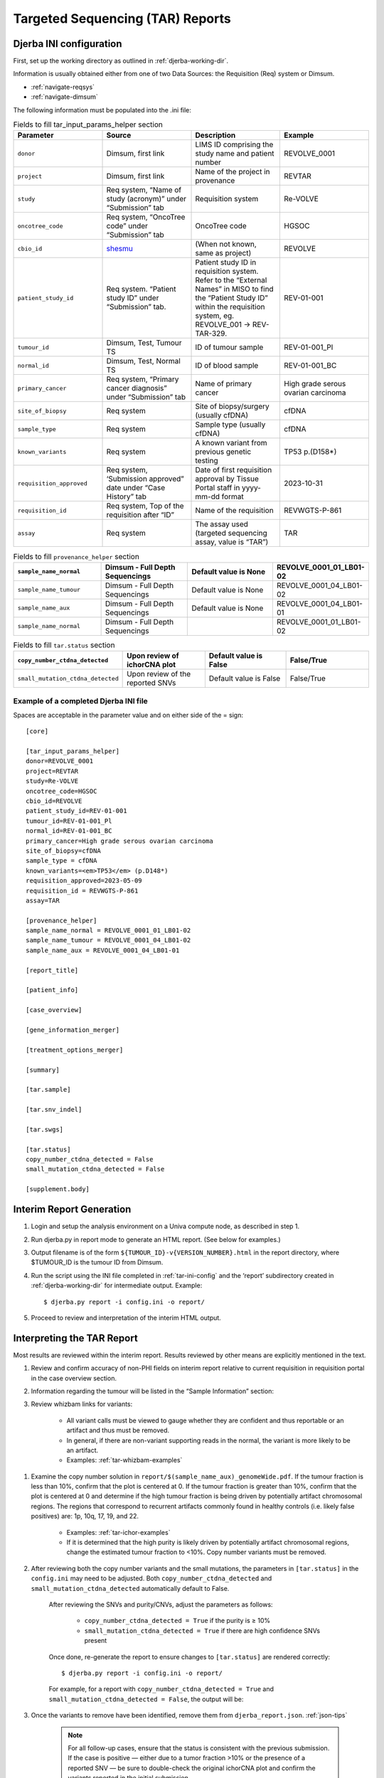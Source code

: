 Targeted Sequencing (TAR) Reports
===============================================

.. _tar-ini-config:

Djerba INI configuration
~~~~~~~~~~~~~~~~~~~~~~~~~

First, set up the working directory as outlined in :ref:`djerba-working-dir`.

Information is usually obtained either from one of two Data Sources: the Requisition (Req) system or Dimsum.

* :ref:`navigate-reqsys`
* :ref:`navigate-dimsum`

The following information must be populated into the .ini file:

.. list-table:: Fields to fill tar_input_params_helper section
	:widths: 20 20 20 20
	:header-rows: 1

	* 	- Parameter
		- Source
		- Description
		- Example
	*	- ``donor``
		- Dimsum, first link
		- LIMS ID comprising the study name and patient number
		- REVOLVE_0001
	* 	- ``project``
		- Dimsum, first link
		- Name of the project in provenance
		- REVTAR
	* 	- ``study``
		- Req system, “Name of study (acronym)” under “Submission” tab
		- Requisition system
		- Re-VOLVE
	*	- ``oncotree_code``
		- Req system, “OncoTree code” under “Submission” tab
		- OncoTree code
		- HGSOC
	*	- ``cbio_id``
		- shesmu_
		- (When not known, same as project)
		- REVOLVE
	*	- ``patient_study_id``
		- Req system. “Patient study ID” under “Submission” tab.
		- Patient study ID in requisition system. Refer to the “External Names” in MISO to find the “Patient Study ID” within the requisition system, eg. REVOLVE_001 -> REV-TAR-329.
		- REV-01-001
	*	- ``tumour_id``
		- Dimsum, Test, Tumour TS
		- ID of tumour sample
		- REV-01-001_Pl
	*	- ``normal_id``
		- Dimsum, Test, Normal TS
		- ID of blood sample
		- REV-01-001_BC
	*	- ``primary_cancer``
		- Req system, “Primary cancer diagnosis” under “Submission” tab
		- Name of primary cancer
		- High grade serous ovarian carcinoma
	*	- ``site_of_biopsy``
		- Req system
		- Site of biopsy/surgery (usually cfDNA)
		- cfDNA
	*	- ``sample_type``
		- Req system
		- Sample type  (usually cfDNA)
		- cfDNA
	*	- ``known_variants``
		- Req system
		- A known variant from previous genetic testing
		- TP53 p.(D158*)
	*	- ``requisition_approved``
		- Req system, ‘Submission approved” date under “Case History” tab
		- Date of first requisition approval by Tissue Portal staff in yyyy-mm-dd format
		- 2023-10-31
	*	- ``requisition_id``
		- Req system, Top of the requisition after “ID”
		- Name of the requisition
		- REVWGTS-P-861
	*	- ``assay``
		- Req system
		- The assay used (targeted sequencing assay, value is “TAR”)
		- TAR

.. list-table:: Fields to fill ``provenance_helper`` section
	:widths: 20 20 20 20
	:header-rows: 1
	
	* 	- ``sample_name_normal``
		- Dimsum - Full Depth Sequencings
		- Default value is None
		- REVOLVE_0001_01_LB01-02
	*	- ``sample_name_tumour``
		- Dimsum - Full Depth Sequencings
		- Default value is None
		- REVOLVE_0001_04_LB01-02
	*	- ``sample_name_aux``
		- Dimsum - Full Depth Sequencings
		- Default value is None
		- REVOLVE_0001_04_LB01-01
	*	- ``sample_name_normal``
		- Dimsum - Full Depth Sequencings
		- 
		- REVOLVE_0001_01_LB01-02

.. list-table:: Fields to fill ``tar.status`` section
	:widths: 20 20 20 20
	:header-rows: 1

	*	- ``copy_number_ctdna_detected``
		- Upon review of ichorCNA plot
		- Default value is False
		- False/True
	*	- ``small_mutation_ctdna_detected``
		- Upon review of the reported SNVs
		- Default value is False
		- False/True

.. _shesmu: https://bitbucket.oicr.on.ca/projects/GSI/repos/analysis-config/browse/shesmu/common/tgl_project.jsonconfig


Example of a completed Djerba INI file
***************************************

Spaces are acceptable in the parameter value and on either side of the = sign::

	[core]

	[tar_input_params_helper]
	donor=REVOLVE_0001
	project=REVTAR
	study=Re-VOLVE
	oncotree_code=HGSOC
	cbio_id=REVOLVE
	patient_study_id=REV-01-001
	tumour_id=REV-01-001_Pl
	normal_id=REV-01-001_BC
	primary_cancer=High grade serous ovarian carcinoma
	site_of_biopsy=cfDNA
	sample_type = cfDNA
	known_variants=<em>TP53</em> (p.D148*)
	requisition_approved=2023-05-09
	requisition_id = REVWGTS-P-861
	assay=TAR

	[provenance_helper]
	sample_name_normal = REVOLVE_0001_01_LB01-02
	sample_name_tumour = REVOLVE_0001_04_LB01-02
	sample_name_aux = REVOLVE_0001_04_LB01-01

	[report_title]

	[patient_info]

	[case_overview]

	[gene_information_merger]

	[treatment_options_merger]

	[summary]

	[tar.sample]

	[tar.snv_indel]

	[tar.swgs]

	[tar.status]
	copy_number_ctdna_detected = False
	small_mutation_ctdna_detected = False

	[supplement.body]

Interim Report Generation
~~~~~~~~~~~~~~~~~~~~~~~~~~

#. Login and setup the analysis environment on a Univa compute node, as described in step 1.
#. Run djerba.py in report mode to generate an HTML report. (See below for examples.)
#. Output filename is of the form ``${TUMOUR_ID}-v{VERSION_NUMBER}.html`` in the report directory, where $TUMOUR_ID is the tumour ID from Dimsum.
#. Run the script using the INI file completed in :ref:`tar-ini-config` and the ‘report’ subdirectory created in :ref:`djerba-working-dir` for intermediate output. Example::

	$ djerba.py report -i config.ini -o report/ 

#. Proceed to review and interpretation of the interim HTML output.

Interpreting the TAR Report
~~~~~~~~~~~~~~~~~~~~~~~~~~~~~~~~~~~~~~~~

Most results are reviewed within the interim report. Results reviewed by other means are explicitly mentioned in the text.

#. Review and confirm accuracy of non-PHI fields on interim report relative to current requisition in requisition portal in the case overview section.
#. Information regarding the tumour will be listed in the “Sample Information” section:
#. Review whizbam links for variants:

	* All variant calls must be viewed to gauge whether they are confident and thus reportable or an artifact and thus must be removed.
	* In general, if there are non-variant supporting reads in the normal, the variant is more likely to be an artifact. 
	* Examples: :ref:`tar-whizbam-examples`

.. _review the ichorCNA plot:

#. Examine the copy number solution in ``report/$(sample_name_aux)_genomeWide.pdf``. If the tumour fraction is less than 10%, confirm that the plot is centered at 0. If the tumour fraction is greater than 10%, confirm that the plot is centered at 0 and determine if the high tumour fraction is being driven by potentially artifact chromosomal regions. The regions that correspond to recurrent artifacts commonly found in healthy controls (i.e. likely false positives) are: 1p, 10q, 17, 19, and 22.

	* Examples: :ref:`tar-ichor-examples`
	* If it is determined that the high purity is likely driven by potentially artifact chromosomal regions, change the estimated tumour fraction to <10%. Copy number variants must be removed.

#. After reviewing both the copy number variants and the small mutations, the parameters in ``[tar.status]`` in the ``config.ini`` may need to be adjusted. Both ``copy_number_ctdna_detected`` and ``small_mutation_ctdna_detected`` automatically default to False.

	.. image:: images/tar-status1.png

	After reviewing the SNVs and purity/CNVs, adjust the parameters as follows:

		* ``copy_number_ctdna_detected = True`` if the purity is ≥ 10%
		* ``small_mutation_ctdna_detected = True`` if there are high confidence SNVs present 

	Once done, re-generate the report to ensure changes to ``[tar.status]`` are rendered correctly::
	
		$ djerba.py report -i config.ini -o report/

	For example, for a report with ``copy_number_ctdna_detected = True`` and ``small_mutation_ctdna_detected = False``, the output will be:

	.. image:: images/tar-status2.png

#. Once the variants to remove have been identified, remove them from ``djerba_report.json``. :ref:`json-tips`

	.. note:: 
			For all follow-up cases, ensure that the status is consistent with the previous submission. If the case is positive — either due to a tumor fraction >10% or the presence of a reported SNV — be sure to double-check the original ichorCNA plot and confirm the variants reported in the initial submission.

			It is not uncommon for the follow-up report to show new variants or higher tumor fraction; this can occur if the original sample was below our limit of detection. In such cases, review the old data in IGV to see if any supporting reads were present, and examine the ichorCNA plot for amplifications that may align with the current findings. 

#. If prior knowledge of previous sequencing results or biomarkers is known, review the relevant sections of the report to confirm and note abnormalities.
	
	* If any discrepancy is noted, the sample should be marked as failed in Dimsum according to the QM-036 Quality Control Approval Procedure SOP and a :ref:`tar-failed-report` should be generated.

	.. list-table:: Possible abnormalities
		:widths: 30 30 40
		:header-rows: 1

		*	- Abnormality
			- Potential Cause
			- Action
		* 	- Lack of expected alteration, or presence of a mutation in a cancer type where the mutation is expected or not expected
			- * Lack of coverage for the expected mutation
			  * Sample swap
			  * Mutation is filtered
			- * Verify coverage for the region by inspecting the bam file in Whizbam
			  * Check for sample swaps
			  * Confirm mutation was not removed by pipeline by reviewing the MuTect2 VCF file
		*	- Prior sequencing results are not confirmed
			- * Low coverage for the expected mutation
			  * Sample swap
			  * Mutation is filtered
			- * Verify coverage for the region by inspecting the bam file in Whizbam
			  * Check for sample swaps
			  * Confirm mutation was not removed by pipeline by reviewing the MuTect2 VCF file


#. Review the Small Mutations (SNVs/INDELs) section of the report. SNVs and INDELs are reported according to the following filtering criteria:

	.. list-table:: SNV/InDels filter criteria
		:widths: 50 50
		:header-rows: 1

		* 	- Filter
			- Threshold
		*	- Variant Allele Frequency (VAF)
		 	- ≥ 1%
		*	- Supporting Alternate Reads
			- ≥ 3 reads
		*	- OncoKB
			- * All level 1-4, R variants which pass the above criteria
			  * All “Oncogenic”, “Likely Oncogenic” and “Predicted Oncogenic” alterations which pass the above criteria

	* Review all actionable and/or oncogenic mutations using Whizbam links for alignment artifacts. Whizbam links can be navigated to by clicking the link in the rightmost column in the ``data_mutations_extended_oncogenic.txt`` file in the patient's ``report`` directory.  Alterations which are deemed artifacts are to be removed from the JSON file and recorded on the relevant JIRA ticket.
	* Dinucleotide substitutions which are represented as two individual mutations are to be merged. Merged variants should be recorded in a new file named ``data_mutations_merged.txt``. Copy both original individual annotations to this file, along with a third record of the final merged variant. To perform this merge, please follow this step-by-step procedure in the `Merging and Annotating Mutations Representing the Same Event🔒`_ document on CGI:How-to wiki page.

.. _Merging and Annotating Mutations Representing the Same Event🔒 : https://wiki.oicr.on.ca/spaces/GSI/pages/293634774/Merging+and+Annotating+Mutations+Representing+the+Same+Event

#. Generate an interpretation statement based on the findings from above and record it in a TXT file named ``results_summary.txt``

	* For samples flagged as follow-up, include an additional statement to comment on the shared and/or exclusive variants relative to prior sequencing results. 
	* For an example summary, please refer to our wiki page on writing a `genome interpretive statement🔒`_.
	* Use the following template as an example:

	.. list-table:: Writing a TAR interpretation statement
		:widths: 50 50
		:header-rows: 1

		*	- Analysis Subsection
			- Example statement
		*	- Comparison to prior sequencing results (for follow-up samples only)
			- Comment on the number of shared and exclusive mutations relative to prior sequencing results. When newly reported variants are discovered, include OncoKB recommendations for any new indications:
			  “Relative to prior sequencing of [current sample X], [prior sample Y] shares 3 common variants and one variant is exclusive to, and has 1 additional oncogenic variant in gene A
		* 	- SNV/Indel 
			- “Mutations analysis uncovered loss of function mutations in xxx genes that suggest xxx.”
		*	- Copy Number
			- “Copy Number analysis uncovered an amplification in xxx genes that suggest xxx.”
		*	- OncoKB treatment recommendations
			- Statements are taken from oncoKB:
			  “Alteration xxx is a Level 1 mutation which the following treatment recommendations according to oncoKB”

.. _genome interpretive statement🔒 : https://wiki.oicr.on.ca/display/GSI/Write+a+Genome+Interpretive+Statement

Updating QCs
~~~~~~~~~~~~~~~~~~~

The only QC for CGI to complete is to `review the ichorCNA plot`_, which was done above.

Sign off on the "Informatics Review" in Dimsum according to the QM-036. Quality Control Approval Procedure.


Draft Report
~~~~~~~~~~~~~~~~~~~~~~~~

Regenerate the PDF report with the interpretation changes and summary text:

	* Update the genomic summary text in the report JSON document as follows (note that input and output for the ``update_summary.py`` script may be the same file)::

		$ djerba.py update -s report/results_summary.txt -j report/report.json -o report/ -p

Continue to :ref:`Review the Draft Report` ➡️
**********************************************



Example Djerba TAR session
~~~~~~~~~~~~~~~~~~~~~~~~~~~~~~~~~

The following is an example sequence of commands used to generate a clinical report with Djerba. It is intended as a guide to CGI staff for report generation. The commands are for illustration only, not a fixed script to be followed. The start of each command is prefixed with $, and comments are prefixed with #::

	$ ssh ugehn.hpc
	$ sudo -u svc.cgiprod -i
	$ qrsh -P gsi -l h_vmem=16G
	$ module load djerba
	$ cd WORK_DIR

	# make a folder with the donor name, ex. REVOLVE_0001
	$ mkdir REVOLVE_0001
	$ cd REVOLVE_0001

	# make a folder with the report directory, i.e. report/
	$ mkdir report

	# create a config.ini file
	$ djerba.py setup --assay ASSAY --ini {WORK_DIR}/config.ini --compact –p ../../../CHARM2PLAS_project.ini
	$ vim  {WORK_DIR}/config.ini

	# run djerba.py to generate a report
	$ djerba.py report -i config.ini -o report/

	# review the HTML
	# review whizbam links in data_mutations_extended_oncogenic.txt 
	# remove any false calls in djerba_report.json (use json.tool to make it easier)
	$ cat djerba_report.json | python3 -m json.tool > report/djerba_report_machine.pretty.json
	$ vim djerba_report_machine.pretty.json

	# edit results_summary.txt to write the genomic summary 
	$ vim report/results_summary.txt

	# update the ctDNA plugin status from "Not Detected” to “Detected” if needed
	# update the genomic summary
	$ djerba.py update -s report/results_summary.txt -j report/report.json -o report/ -p


+----------------+----------------------+
| **Change Log** | `Github commit log`_ |
+----------------+----------------------+

.. _Github commit log : https://github.com/oicr-gsi/oicr-gsi/commits/main/source/data-review-reporting/tar-report.rst

